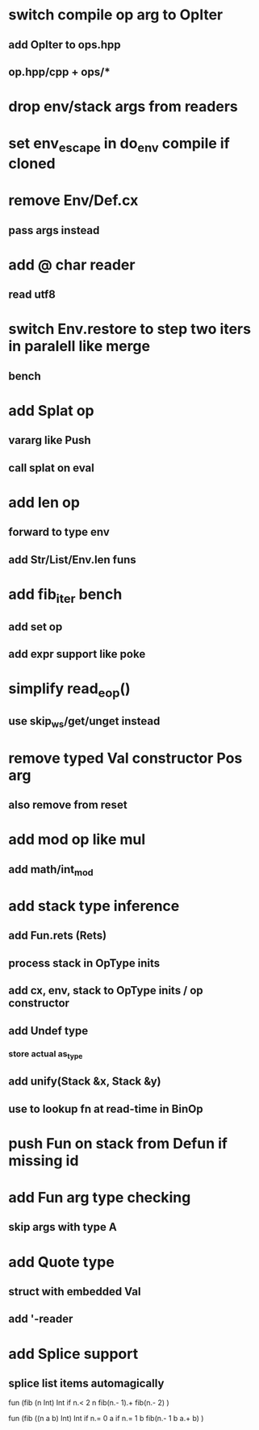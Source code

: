 * switch compile op arg to OpIter
** add OpIter to ops.hpp
** op.hpp/cpp + ops/*
* drop env/stack args from readers
* set env_escape in do_env compile if cloned
* remove Env/Def.cx
** pass args instead
* add @ char reader
** read utf8
* switch Env.restore to step two iters in paralell like merge
** bench
* add Splat op
** vararg like Push
** call splat on eval
* add len op
** forward to type env
** add Str/List/Env.len funs
* add fib_iter bench
** add set op
** add expr support like poke
* simplify read_eop()
** use skip_ws/get/unget instead
* remove typed Val constructor Pos arg
** also remove from reset
* add mod op like mul
** add math/int_mod
* add stack type inference
** add Fun.rets (Rets)
** process stack in OpType inits
** add cx, env, stack to OpType inits / op constructor
** add Undef type
*** store actual as_type
** add unify(Stack &x, Stack &y)
** use to lookup fn at read-time in BinOp
* push Fun on stack from Defun if missing id
* add Fun arg type checking
** skip args with type A
* add Quote type
** struct with embedded Val
** add '-reader
* add Splice support
** splice list items automagically

fun (fib (n Int) Int
  if n.< 2 n fib(n.- 1).+ fib(n.- 2)
)

fun (fib ((n a b) Int) Int
  if n.= 0 a if n.= 1 b fib(n.- 1 b a.+ b)
)

